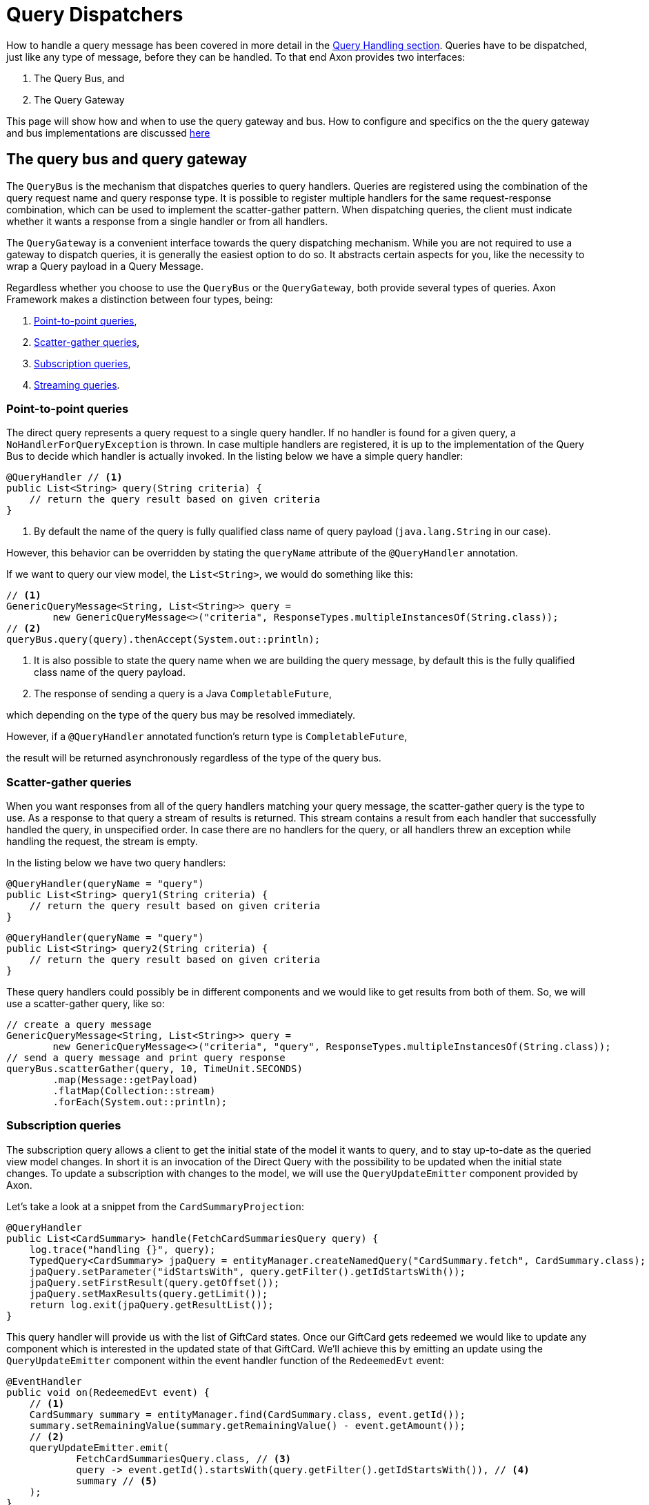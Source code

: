 = Query Dispatchers
:navtitle: Dispatching

How to handle a query message has been covered in more detail in the xref:axon-framework-reference:queries:query-handlers.adoc[Query Handling section]. Queries have to be dispatched, just like any type of message, before they can be handled. To that end Axon provides two interfaces:

. The Query Bus, and
. The Query Gateway

This page will show how and when to use the query gateway and bus. How to configure and specifics on the the query gateway and bus implementations are discussed xref:implementations.adoc[here]

[#_the_query_bus_and_query_gateway]
== The query bus and query gateway

The `QueryBus` is the mechanism that dispatches queries to query handlers. Queries are registered using the combination of the query request name and query response type. It is possible to register multiple handlers for the same request-response combination, which can be used to implement the scatter-gather pattern. When dispatching queries, the client must indicate whether it wants a response from a single handler or from all handlers.

The `QueryGateway` is a convenient interface towards the query dispatching mechanism. While you are not required to use a gateway to dispatch queries, it is generally the easiest option to do so. It abstracts certain aspects for you, like the necessity to wrap a Query payload in a Query Message.

Regardless whether you choose to use the `QueryBus` or the `QueryGateway`, both provide several types of queries. Axon Framework makes a distinction between four types, being:

. <<point-to-point-queries>>,
. <<scatter-gather-queries>>,
. <<subscription-queries>>,
. <<streaming-queries>>.

[[point-to-point-queries]]
=== Point-to-point queries

The direct query represents a query request to a single query handler. If no handler is found for a given query, a `NoHandlerForQueryException` is thrown. In case multiple handlers are registered, it is up to the implementation of the Query Bus to decide which handler is actually invoked. In the listing below we have a simple query handler:

[source,java]
----
@QueryHandler // <1>
public List<String> query(String criteria) {
    // return the query result based on given criteria
}

----

<1> By default the name of the query is fully qualified class name of query payload (`java.lang.String` in our case).

However, this behavior can be overridden by stating the `queryName` attribute of the `@QueryHandler` annotation.

If we want to query our view model, the `List&lt;String&gt;`, we would do something like this:

[source,java]
----
// <1>
GenericQueryMessage<String, List<String>> query =
        new GenericQueryMessage<>("criteria", ResponseTypes.multipleInstancesOf(String.class));
// <2>
queryBus.query(query).thenAccept(System.out::println);

----

<1> It is also possible to state the query name when we are building the query message, by default this is the fully qualified class name of the query payload.
<2> The response of sending a query is a Java `CompletableFuture`,

which depending on the type of the query bus may be resolved immediately.

However, if a `@QueryHandler` annotated function's return type is `CompletableFuture`,

the result will be returned asynchronously regardless of the type of the query bus.

[[scatter-gather-queries]]
=== Scatter-gather queries

When you want responses from all of the query handlers matching your query message, the scatter-gather query is the type to use. As a response to that query a stream of results is returned. This stream contains a result from each handler that successfully handled the query, in unspecified order. In case there are no handlers for the query, or all handlers threw an exception while handling the request, the stream is empty.

In the listing below we have two query handlers:

[source,java]
----
@QueryHandler(queryName = "query")
public List<String> query1(String criteria) {
    // return the query result based on given criteria
}

----

[source,java]
----
@QueryHandler(queryName = "query")
public List<String> query2(String criteria) {
    // return the query result based on given criteria
}
----

These query handlers could possibly be in different components and we would like to get results from both of them. So, we will use a scatter-gather query, like so:

[source,java]
----
// create a query message
GenericQueryMessage<String, List<String>> query =
        new GenericQueryMessage<>("criteria", "query", ResponseTypes.multipleInstancesOf(String.class));
// send a query message and print query response
queryBus.scatterGather(query, 10, TimeUnit.SECONDS)
        .map(Message::getPayload)
        .flatMap(Collection::stream)
        .forEach(System.out::println);
----

[[subscription-queries]]
=== Subscription queries

The subscription query allows a client to get the initial state of the model it wants to query, and to stay up-to-date as the queried view model changes. In short it is an invocation of the Direct Query with the possibility to be updated when the initial state changes. To update a subscription with changes to the model, we will use the `QueryUpdateEmitter` component provided by Axon.

Let's take a look at a snippet from the `CardSummaryProjection`:

[source,java]
----
@QueryHandler
public List<CardSummary> handle(FetchCardSummariesQuery query) {
    log.trace("handling {}", query);
    TypedQuery<CardSummary> jpaQuery = entityManager.createNamedQuery("CardSummary.fetch", CardSummary.class);
    jpaQuery.setParameter("idStartsWith", query.getFilter().getIdStartsWith());
    jpaQuery.setFirstResult(query.getOffset());
    jpaQuery.setMaxResults(query.getLimit());
    return log.exit(jpaQuery.getResultList());
}
----

This query handler will provide us with the list of GiftCard states. Once our GiftCard gets redeemed we would like to update any component which is interested in the updated state of that GiftCard. We'll achieve this by emitting an update using the `QueryUpdateEmitter` component within the event handler function of the `RedeemedEvt` event:

[source,java]
----
@EventHandler
public void on(RedeemedEvt event) {
    // <1>
    CardSummary summary = entityManager.find(CardSummary.class, event.getId());
    summary.setRemainingValue(summary.getRemainingValue() - event.getAmount());
    // <2>
    queryUpdateEmitter.emit(
            FetchCardSummariesQuery.class, // <3>
            query -> event.getId().startsWith(query.getFilter().getIdStartsWith()), // <4>
            summary // <5>
    );
}
----

<1> First, we update our view model by updating the existing card.
<2> If there is a subscription query interested in updates about this specific GiftCard we emit an update.
<3> The first parameter of the emission is the type of the query (`FetchCardSummariesQuery` in our case) which corresponds to the query type in a previously defined query handler.
<4> The second parameter is a predicate that will select the subscription query to be updated. In our case, we will only update subscription queries interested in the GiftCard which has been updated.
<5> The third parameter is the actual update, which in our case is the card summary.
There are several overloads of the emit method present, feel free to take a look at Javadoc for more specifics on that.

Once we have the query handling and the emitting side implemented, we can issue a subscription query to get the initial state of the GiftCard and be updated once this GiftCard is redeemed:

[source,java]
----
// <1>
commandGateway.sendAndWait(new IssueCmd("gc1", amount)); 
// <2>
FetchCardSummariesQuery fetchCardSummariesQuery =
                new FetchCardSummariesQuery(offset, limit, filter);
// <3>
SubscriptionQueryResult<List<CardSummary>, CardSummary> fetchQueryResult = queryGateway.subscriptionQuery(
                fetchCardSummariesQuery,
                ResponseTypes.multipleInstancesOf(CardSummary.class),
                ResponseTypes.instanceOf(CardSummary.class));

fetchQueryResult
// <4>
                .handle(cs -> cs.forEach(System.out::println), System.out::println)
// <5>
                .doFinally(it -> fetchQueryResult.close());

// <6>
commandGateway.sendAndWait(new RedeemCmd("gc1", amount));
----

<1> Issuing a GiftCard with `gc1` id and initial value of `amount`.

<2> Creating a subscription query message to get the list of GiftCards (this initial state is multiple instances of `CardSummary`)
and to be updated once the state of GiftCard with id `gc1` is changed (in our case an update means the card is redeemed).
The type of the update is a single instance of `CardSummary`.
Do note that the type of the update must match the type of the emission side.

<3> Once the message is created, we are sending it via the `QueryGateway`.
We receive a query result which contains two components: one is `initialResult` and the other is `updates`.
In order to achieve 'reactiveness' we use https://projectreactor.io/[Project Reactor]'s `Mono` for `initialResult` and `Flux` for `updates`.


<4> The `SubscriptionQueryResult#handle(Consumer&lt;? super I&gt;, Consumer&lt;? super U&gt;)` method gives us the possibility to subscribe to the `initialResult` and the `updates` in one go. If we want more granular control over the results, we can use the `initialResult()` and `updates()` methods on the query result.

<5> As the `queryUpdateEmitter` will continue to emit updates even when there are no subscribers, we need to notify the emitting side once we are no longer interested in receiving updates.
Failing to do so can result in hanging infinitive streams and eventually a memory leak.
Once we are done with using the subscription query, we need to close the used resource.

<6> When we issue a `RedeemCmd`, our event handler in the projection will eventually be triggered,
which will result in the emission of an update.
Since we subscribed to updates with the `println()` method, the update will be printed out once it is received.

[NOTE]
.Mandatory dependency
====
The `reactor-core` dependency is mandatory for usage of subscription queries. However, it is a compile time dependency, and it is not required for other Axon features.
====


[[streaming-queries]]
=== Streaming queries

The streaming query allows a client to, for example, stream large database result sets. The streaming query relies on
the reactive stream model, specifically the `Publisher` type.

The streaming query is flexible enough to handle *any* query return type. That means that any return type that is not
a `Publisher` will automatically be converted to `Publisher`. The `Publisher` will emit one or multiple items based on
query handler.

The `QueryGateway` provides the `streamingQuery` method to utilize the streaming query.
It's simple to use and requires just two parameters: the query payload and the expected response type class.
Note that the `streamingQuery` method *is lazy*, meaning the query is sent once the `Publisher` is subscribed to.

Let's see how to use the `streamingQuery` method:

[source,java]
----
@QueryHandler
public List<CardSummary> handle(FetchCardSummariesQuery query) {
        ...
    return cardRepository.findAll(); // <1>
}
        ...

public Publisher<CardSummary> consumer() {
        return queryGateway.streamingQuery(query, CardSummary.class); // <2>
}
----

<1> We are querying the `cardRepository` for all the cards. The repository can potentially return a result set containing
thousands of items.
<2> We are using the `queryGateway` to issue the streaming query. If we used a point-to-point query with
`multipleInstanceOf(CardSummary.class)` response type, we would get an extensive list transferred as a single result
message over the network. This result can potentially cause a buffer overflow or maximum message size violation.
Instead of the multiple-instance-of approach, we use the `streamingQuery(query, CardSummary.class)`. This method will
convert our response to a stream and chunk the result into smaller messages containing the `CardSummary` instances.

Natively, if we want fine-grained control of the producing stream, we can use for example Project Reactor's `Flux` as the return type:

[source,java]
----
@QueryHandler
public Flux<CardSummary> handle(FetchCardSummariesQuery query) {
        ...
    return reactiveCardRepository.findAll(); 
}
----

When using a `Flux` as the return type, we can control backpressure, stream cancellation and implement more complex
features like pagination.

[NOTE]
.Transaction Leaking Concerns
====
Once a consumer of the streaming query receives the `Publisher` to subscribe to, the transaction will be considered
completed successfully. That means that any subsequent messages on the stream will not be part of the transaction,
including errors. As the transaction is already over an error will not be propagated to the parent transaction to
invoke any rollback method. This has the implication that the streaming query should not be used within a Unit Of Work
(within message handlers or any other transactional methods) to chain other transactional actions (like sending a
command or query).
====

==== Streaming back-pressure

Back-pressure (flow control) is an essential feature in reactive systems that allows consumers to control the data flow,
ensuring they are not overwhelmed by the producer. The streaming query implements a pull-based back-pressure strategy,
which means that the producer will emit data when the consumer is ready to receive it.

If you are using Axon Server, for more information see the flow control documentation.

==== Cancellation

The streaming query can be implemented as an infinitive stream.
Hence, it's important to cancel it once the client is not interested in receiving any more data.

The following sample shows how this could be achieved:

[source,java]
----
public Publisher<CardSummary> consumer() {
        return Flux.from(queryGateway.streamingQuery(query, CardSummary.class))
                   .take(100)
                   .takeUntil(message -> somePredicate.test(message));
}
----

The example above shows how the `take` operator limits the number of items to be emitted.

==== Error handling

A producer that produces an error by calling `onError(Throwable)` will terminate the handler execution.
The consumer will, in turn, have its `onError(Throwable)` subscription handler called.

Note that exceptions do not flow upstream (from consumer to producer).
If an error happens on the consumer side, the consumer error will trigger a cancel signal propagated to the producer.
This signal will effectively cancel the stream without the producer knowing the reason.

Hence, it's recommended to set a timeout on the query handler's side in case of a finite stream.
Essentially to protect against malfunctioning consumers or producers.

[source,java]
----
@QueryHandler
public Flux<CardSummary> handle(FetchCardSummariesQuery query) {
...
    return reactiveCardRepository.findAll().timeout(Duration.ofSeconds(5));
}
----

The example above shows how the `timeout` operator is used to cancel a request if no responses have been observed during
a five-second timespan.

[NOTE]
.Mandatory dependency
====

The `reactor-core` dependency is mandatory for usage of streaming queries. However, it is a compile time dependency
and it is not required for other Axon features.
====

link:https://youtu.be/lxonQnu1txQ[Axon Coding Tutorial #5: - Connecting the UI]
